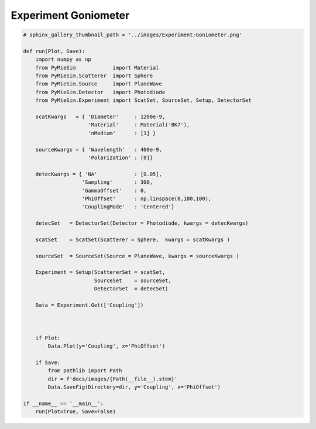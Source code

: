 
.. DO NOT EDIT.
.. THIS FILE WAS AUTOMATICALLY GENERATED BY SPHINX-GALLERY.
.. TO MAKE CHANGES, EDIT THE SOURCE PYTHON FILE:
.. "auto_examples/ExperimentCoupling/Experiment:Goniometer.py"
.. LINE NUMBERS ARE GIVEN BELOW.

.. only:: html

    .. note::
        :class: sphx-glr-download-link-note

        Click :ref:`here <sphx_glr_download_auto_examples_ExperimentCoupling_Experiment:Goniometer.py>`
        to download the full example code

.. rst-class:: sphx-glr-example-title

.. _sphx_glr_auto_examples_ExperimentCoupling_Experiment:Goniometer.py:


Experiment Goniometer
=====================

.. GENERATED FROM PYTHON SOURCE LINES 5-53

.. code-block:: default


    # sphinx_gallery_thumbnail_path = '../images/Experiment:Goniometer.png'

    def run(Plot, Save):
        import numpy as np
        from PyMieSim            import Material
        from PyMieSim.Scatterer  import Sphere
        from PyMieSim.Source     import PlaneWave
        from PyMieSim.Detector   import Photodiode
        from PyMieSim.Experiment import ScatSet, SourceSet, Setup, DetectorSet

        scatKwargs   = { 'Diameter'     : 1200e-9,
                         'Material'     : Material('BK7'),
                         'nMedium'      : [1] }

        sourceKwargs = { 'Wavelength'   : 400e-9,
                         'Polarization' : [0]}

        detecKwargs = { 'NA'            : [0.05],
                       'Sampling'       : 300,
                       'GammaOffset'    : 0,
                       'PhiOffset'      : np.linspace(0,180,100),
                       'CouplingMode'   : 'Centered'}

        detecSet   = DetectorSet(Detector = Photodiode, kwargs = detecKwargs)

        scatSet    = ScatSet(Scatterer = Sphere,  kwargs = scatKwargs )

        sourceSet  = SourceSet(Source = PlaneWave, kwargs = sourceKwargs )

        Experiment = Setup(ScattererSet = scatSet,
                           SourceSet    = sourceSet,
                           DetectorSet  = detecSet)

        Data = Experiment.Get(['Coupling'])



        if Plot:
            Data.Plot(y='Coupling', x='PhiOffset')

        if Save:
            from pathlib import Path
            dir = f'docs/images/{Path(__file__).stem}'
            Data.SaveFig(Directory=dir, y='Coupling', x='PhiOffset')

    if __name__ == '__main__':
        run(Plot=True, Save=False)


.. rst-class:: sphx-glr-timing

   **Total running time of the script:** ( 0 minutes  0.000 seconds)


.. _sphx_glr_download_auto_examples_ExperimentCoupling_Experiment:Goniometer.py:


.. only :: html

 .. container:: sphx-glr-footer
    :class: sphx-glr-footer-example



  .. container:: sphx-glr-download sphx-glr-download-python

     :download:`Download Python source code: Experiment:Goniometer.py <Experiment:Goniometer.py>`



  .. container:: sphx-glr-download sphx-glr-download-jupyter

     :download:`Download Jupyter notebook: Experiment:Goniometer.ipynb <Experiment:Goniometer.ipynb>`


.. only:: html

 .. rst-class:: sphx-glr-signature

    `Gallery generated by Sphinx-Gallery <https://sphinx-gallery.github.io>`_
